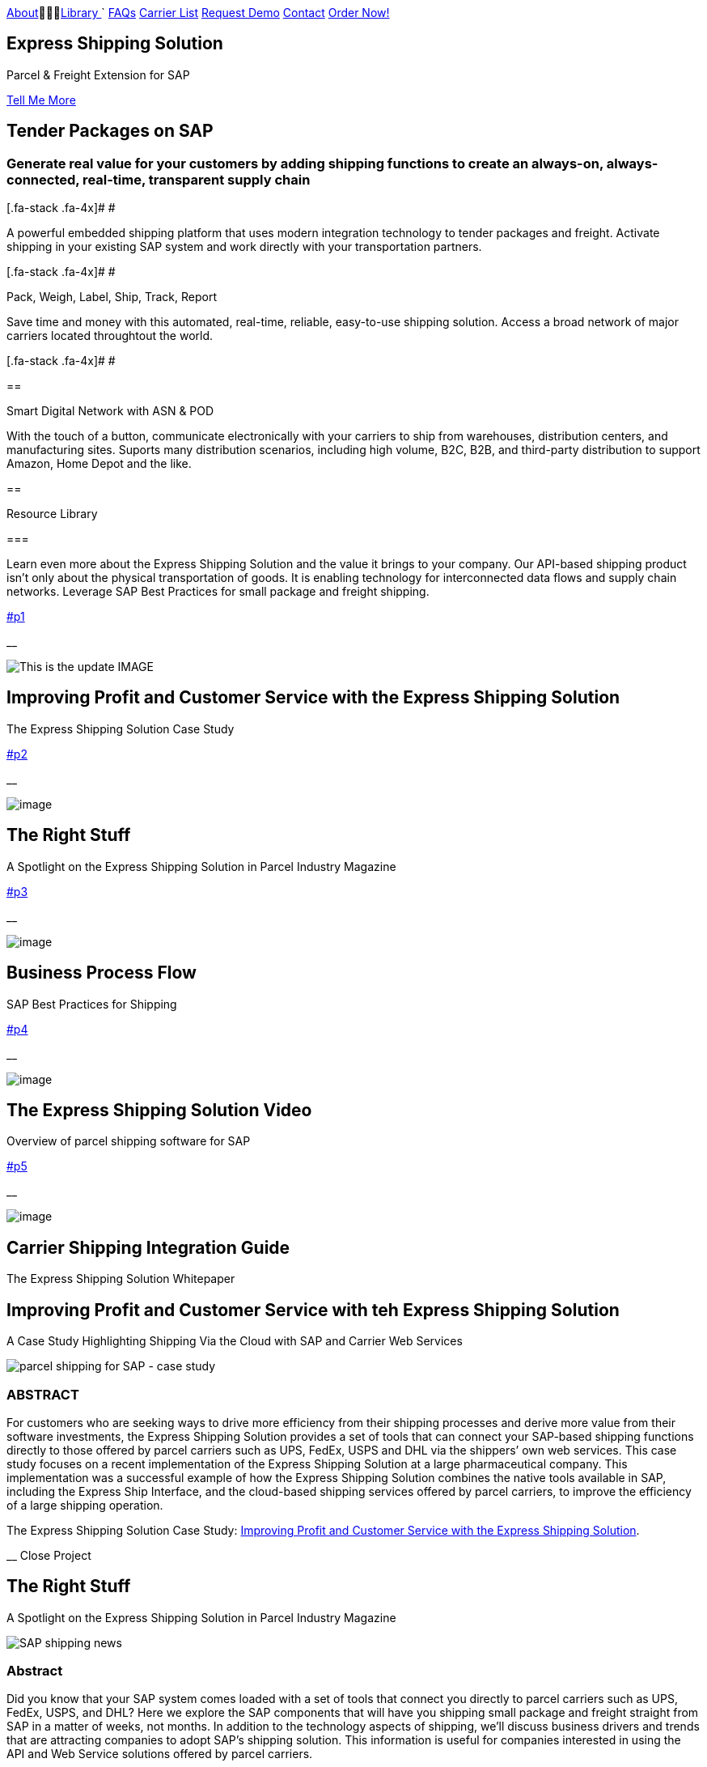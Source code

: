 :showtitle: This is the showtile :page-title: Parcel and Freight Shipping for SAP :page-description: Powerful embedded shipping platform that uses modern integration to connect SAP to parcel carriers :page-author: https://www.linkedin.com/in/joshriff :page-copyright: Common Commons license BY-NC-ND link:#page-top[image:assets/xss/bh-logo-full.svg[image,height=52]]

link:#services[About]&#0020;&#0020;&#0020;link:#portfolio[Library+++    +++]`
link:#about[FAQs]
link:#timeline[Carrier List]
link:#team[Request Demo]
link:#contact[Contact]
https://www.upwork.com/services/product/an-express-parcel-shipping-solution-for-sap-ecc-s-4hana-1538703549659963392[Order Now!]

//= Express Shipping for SAP

== Express Shipping Solution

Parcel & Freight Extension for SAP

link:#services[Tell Me More]

[[services]]
== Tender Packages on SAP

=== Generate real value for your customers by adding shipping functions to create an always-on, always-connected, real-time, transparent supply chain

[.fa-stack .fa-4x]# __ __ #

[E-Commerce and Omnichannel]
====
A powerful embedded shipping platform that uses modern integration
technology to tender packages and freight. Activate shipping in your
existing SAP system and work directly with your transportation partners.

[.fa-stack .fa-4x]# __ __ #
==== 

Pack, Weigh, Label, Ship, Track, Report

Save time and money with this automated, real-time, reliable,
easy-to-use shipping solution. Access a broad network of major carriers
located throughtout the world.

[.fa-stack .fa-4x]# __ __ #

== 

Smart Digital Network with ASN & POD

With the touch of a button, communicate electronically with your
carriers to ship from warehouses, distribution centers, and
manufacturing sites. Suports many distribution scenarios, including high
volume, B2C, B2B, and third-party distribution to support Amazon, Home
Depot and the like.

[[portfolio]]
== 

Resource Library

=== 

Learn even more about the Express Shipping Solution and the value it
brings to your company. Our API-based shipping product isn’t only about
the physical transportation of goods. It is enabling technology for
interconnected data flows and supply chain networks. Leverage SAP Best
Practices for small package and freight shipping.

link:#p1[]

__

image:assets/xss/slide-03.jpg[This is the update IMAGE]

== Improving Profit and Customer Service with the Express Shipping Solution

The Express Shipping Solution Case Study

link:#p2[]

__

image:assets/xss/slide-04.jpg[image]

== The Right Stuff

A Spotlight on the Express Shipping Solution in Parcel Industry Magazine

link:#p3[]

__

image:assets/portfolio/process.png[image]

== Business Process Flow

SAP Best Practices for Shipping

link:#p4[]

__

image:assets/xss/slide-05.jpg[image]

== The Express Shipping Solution Video

Overview of parcel shipping software for SAP

link:#p5[]

__

image:assets/xss/slide-02.jpg[image]

== Carrier Shipping Integration Guide

The Express Shipping Solution Whitepaper

[[p1]]
== Improving Profit and Customer Service with teh Express Shipping Solution

A Case Study Highlighting Shipping Via the Cloud with SAP and Carrier
Web Services

image:assets/xss/slide-03.jpg[parcel shipping for SAP -
case study]

=== ABSTRACT

For customers who are seeking ways to drive more efficiency from their
shipping processes and derive more value from their software
investments, the Express Shipping Solution provides a set of tools that
can connect your SAP-based shipping functions directly to those offered
by parcel carriers such as UPS, FedEx, USPS and DHL via the shippers’
own web services. This case study focuses on a recent implementation of
the Express Shipping Solution at a large pharmaceutical company. This
implementation was a successful example of how the Express Shipping
Solution combines the native tools available in SAP, including the
Express Ship Interface, and the cloud-based shipping services offered by
parcel carriers, to improve the efficiency of a large shipping
operation.

The Express Shipping Solution Case Study:
https://www.slideshare.net/BlueHarbors/case-study-express-shipping-solution-for-sap-78101294[Improving
Profit and Customer Service with the Express Shipping Solution].

__ Close Project

[[p2]]
== The Right Stuff

A Spotlight on the Express Shipping Solution in Parcel Industry Magazine

image:../shipping-interface/assets/portfolio/slide-04.jpg[SAP shipping news]

[[abstract]]
=== Abstract

Did you know that your SAP system comes loaded with a set of tools that
connect you directly to parcel carriers such as UPS, FedEx, USPS, and
DHL? Here we explore the SAP components that will have you shipping
small package and freight straight from SAP in a matter of weeks, not
months. In addition to the technology aspects of shipping, we’ll discuss
business drivers and trends that are attracting companies to adopt SAP’s
shipping solution. This information is useful for companies interested
in using the API and Web Service solutions offered by parcel carriers.

Article published in Parcel Industry Magazine:
http://parcelindustry.com/article-3929-the-right-stuff-a-spotlight-on-sap's-shipping-technology.html[The
Right Stuff: a Spotlight on SAP’s Shipping Technology].

__ Close Project

[[p3]]
== Business Process Flow

SAP Best Practices for Shipping

image:assets/img/portfolio/process.png[image alt text]

__ Close Project

[[p4]]
== The Express Shipping Solution Video

Overview of parcel shipping software for SAP

image:[image]

=== Key Features of the SAP Express Shipping Solution

* Generate labels for all connected carriers in SAP
* SAP Master Data Integration
* Scale & Bar Code Scanning Support
* Custom Shipping Preference Defaults
* Rate Procurement with Real-Time Carrier Selection
* Reverse Logistics Capabilities
* Tracking Number Creation
* Track Shipments in SAP
* Day End Close Activities

__ Close Project

[[p5]]
== Carrier Shipping Integration Guide

Selecting the Best Solution to Integrate Shipping Functions in SAP with
Parcel Carriers

image:../shipping-interface/assets/portfolio/slide-02.jpg[Shipping for SAP]

A guide to developing an integrated SAP shipping strategy, assessing
needs, and understanding the basic functionality offered by various
internet-enabled supply chain shipping solutions.

=== A Competitive Necessity

For companies with a shipping function, the Internet has become a
critical tool for business integration. It fosters greater cooperation
between trading partners and allows companies to work with their supply
chain partners to better serve customers, increase profits and drive
down costs. However, with this capability comes some challenges. For
many companies, selecting the right tools to drive cooperation and
integration with partners can be a difficult choice. The selection must
be made carefully with the ultimate goal in mind: to improve customer
experience while also driving increased profitability and reduced costs,
with minimal organizational risk. The goal of this white paper is to
help companies understand the need for an integrated shipping strategy,
determine how to assess their needs, and to understand and compare the
basic functionality that is offered by various internet-enabled supply
chain shipping solutions. As part of this, we will discuss how
internet-based API shipping can help organizations better serve their
customers, while also increasing profits and driving down costs.

The Express Shipping Solution Whitepaper:
https://www.slideshare.net/BlueHarbors/blueharborwhitepages[Carrier
Shipping Integration Guide].

__ Close Project

[[about]]
== Frequently Asked Questions

=== Small Package and Freight Extension for SAP Software

== How does the Express Shipping Solution provide value for my customers and furnish competative advantage to my company?

Provide your customers with streamlined reliable shipping services.
Define customer preferences and leverage exsiting SAP data to reduce
shipping errors and eliminate the need to synchonize data between
applications. The customer’s ordering experience is improved, driven by
dependable, simple, trouble-free shipping. Key metrics, such as “On
time, In full” (OTIF) improve as a result.

== How does the Express Shipping Solution deliver ROI and improve warehouse effeciencies?

Shipping is seamlessly imbedded into existing logistics business
processes and transactions (sales orders, deliveries, and shipments),
providing ease-of-use to Order Taking and Order Fulfillment Teams.
Additionally, automation and warehouse efficiencies come from
integrating SAP with conveyors, scales, scanners, and other devices.

== How does the Express Shipping Solution improve shipping visability and manage carrier performance?

Shipping progress is visable from all standard logistics documents with
real-time parcel tracking. Proof Of Delivery (POD) details are captured
in the system for use in building shipping metrics. Monitoring and
reporting of shipping activity highlights delivery exeptions.
Proactively alert customers delays, quickly raise issues to the
carriers, and minimize billing errors.

[[timeline]]
== 

Work with Your Favorite Carriers

=== Generate superior value for your customers and improve end-to-end value chains by adding time-critical shipping functions to your SAP system. Experience these benefits:

* {blank}
+
image:assets/xss/carriers/circleUPS.png[SAP shipping for UPS]
+
===== 

Ship with UPS…

Efficient Processing

Generate and print carrier-specific shipping lables and documents
directly from SAP
* {blank}
+
image:assets/xss/carriers/circleFEDEX.png[SAP shipping for FedEx]
+
===== 

Ship with FedEx…

===== Real Time Visability

Perform Parcel Tracking within SAP. Capture Proof of Delivery (POD)
details, including the delivery date and time, and name of person who
signed for package.
* {blank}
+
image:assets/xss/carriers/circleDHL.png[SAP shipping for DHL]
+
===== 

Ship with DHL…

===== Automate and Streamline Logistics Processes

Connect Weighing Scales, Barcode Scanners, and Label Printers to SAP
* {blank}
+
image:assets/xss/carriers/circleDPD.png[SAP shipping for DPD]
+
===== 

Ship with DPD…

===== Monitor and Manage Carriers

Capture the freight costs, tracking numbers and POD details of each
shipment in data lakes for reporting
* {blank}
+
image:assets/xss/carriers/circleUSPS.png[SAP shipping for USPS]
+
===== 

Ship with USPS…

===== Supports Demanding and Complex Transportation

Select multi-carrier, mutli-modal, multi-service options to reach
customers located throughout the world
* {blank}
+
image:assets/xss/carriers/circlePUROLATOR.png[SAP shipping for
Purolator]
+
===== 

Ship with Purolator…

===== Reduce Shipping Errors

Validate ship-to addresses when requesting shipping labels
* {blank}
+
image:assets/xss/carriers/circleCANADAPOST.png[SAP shipping for
Canada Post]
+
===== 

Ship with Canada Post…

===== Minimize Data Syncing Errors

Leverage Existing SAP Data to Generate and Print Labels
* {blank}
+
image:assets/xss/carriers/circleONTRAC.png[SAP shipping for OnTrac]
+
===== 

Ship with OnTrac…

===== Prepare for Carrier Pickup

Print an End of Day Shipment Manifest for the Carriers’ drivers
* {blank}
+
===== Many more carriers available!

[[team]]
== Request a Product Demonstration

=== 

image:assets/xss/josh.jpg[image]

== Agenda (50 minutes)

- Overview of Solution Functionality +
- Carrier Network +
- Shipping Services and Capabilities +
- Solution Technology +
- Live Demonstration in SAP S/4HANA +
- Overview of Implementation Project

image:assets/xss/webinar-img.jpg[image]

== Purpose

Learn about a powerful SAP shipping extension that uses state-of-the-art
integration tools to communicate with carriers located throughout the
world. Activate shipping in your existing SAP system and start working
with your favorite transportation partners.

image:assets/xss/register.png[image]

== Schedule Demo

== Location

This live presentation will be conducted online.

[[clients]]
https://www.mckesson.com/[image:assets/xss/clientMCKESSON.png[McKesson]]

https://www.hookerfurniture.com/[image:assets/xss/clientHOOKER.png[Hooker
Furniture]]

https://www.fxi.com/[image:assets/xss/clientFXI.png[FXI]]

https://carpenter.com[image:assets/xss/clientCARPENTER.png[Carpenter]]

[[contact]]
== 

Contact

=== 

link:+12402240609[Call +1 (240) 224-0609]

mailto:info@blueharbors.com[Email info@blueharbors.com]

https://www.upwork.com/services/product/an-express-parcel-shipping-solution-for-sap-ecc-s-4hana-1538703549659963392/[Get
started today. Purchase the ready-to-implement solution on Upwork now!]

[[success]]Send Message

[.copyright]#Copyright © Parcel and Freight Shipping For SAP 2022#

* https://www.linkedin.com/company/blueharbors[__]

* link:legal[Privacy Policy]
